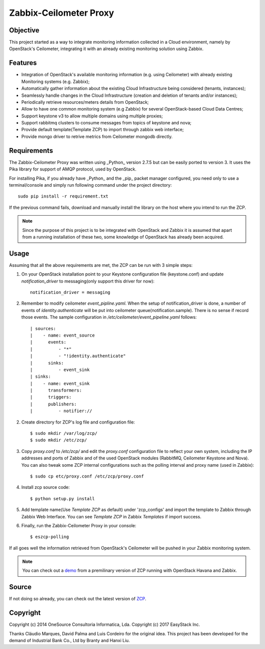 ========================
Zabbix-Ceilometer Proxy
========================
.. image:: https://img.shields.io/pypi/v/zcp.svg
    :target: https://github.com/apolloliu/zcp

Objective
=========
This project started as a way to integrate monitoring information collected in a Cloud environment,
namely by OpenStack's Ceilometer, integrating it with an already existing monitoring solution using Zabbix.

Features
========
* Integration of OpenStack's available monitoring information (e.g. using Ceilometer) with already existing
  Monitoring systems (e.g. Zabbix);
* Automatically gather information about the existing Cloud Infrastructure being considered (tenants, instances);
* Seamlessly handle changes in the Cloud Infrastructure (creation and deletion of tenants and/or instances);
* Periodically retrieve resources/meters details from OpenStack;
* Allow to have one common monitoring system (e.g Zabbix) for several OpenStack-based Cloud Data Centres;
* Support keystone v3 to allow multiple domains using multiple proxies;
* Support rabbitmq clusters to consume messages from topics of keystone and nova;
* Provide default template(Template ZCP) to import through zabbix web interface;
* Provide mongo driver to retrive metrics from Ceilometer mongodb directly.

Requirements
============
The Zabbix-Ceilometer Proxy was written using _Python_ version 2.7.5 but can be easily ported to version 3.
It uses the Pika library for support of AMQP protocol, used by OpenStack.

For installing Pika, if you already have _Python_ and the _pip_ packet manager configured, you need only to
use a terminal/console and simply run following command under the project directory::

    sudo pip install -r requirement.txt

If the previous command fails, download and manually install the library on the host where you intend to
run the ZCP.

.. note::

    Since the purpose of this project is to be integrated with OpenStack and Zabbix it is assumed
    that apart from a running installation of these two, some knowledge of OpenStack has already
    been acquired.

Usage
=====
Assuming that all the above requirements are met, the ZCP can be run with 3 simple steps:

1. On your OpenStack installation point to your Keystone configuration file (keystone.conf) and
   update `notification_driver` to messaging(only support this driver for now)::

    notification_driver = messaging

2. Remember to modify ceilometer `event_pipline.yaml`. When the setup of notification_driver is done,
   a number of events of `identity.authenticate` will be put into ceilometer queue(notification.sample).
   There is no sense if record those events. The sample configuration in `/etc/ceilometer/event_pipeline.yaml`
   follows::

     | sources:
     |    - name: event_source
     |      events:
     |          - "*"
     |          - "!identity.authenticate"
     |      sinks:
     |          - event_sink
     | sinks:
     |    - name: event_sink
     |      transformers:
     |      triggers:
     |      publishers:
     |          - notifier://

2. Create directory for ZCP's log file and configuration file::

    $ sudo mkdir /var/log/zcp/
    $ sudo mkdir /etc/zcp/

3. Copy `proxy.conf` to `/etc/zcp/` and edit the `proxy.conf` configuration file to reflect your own system,
   including the IP addresses and ports of Zabbix and of the used OpenStack modules (RabbitMQ, Ceilometer
   Keystone and Nova). You can also tweak some ZCP internal configurations such as the polling interval and
   proxy name (used in Zabbix)::

    $ sudo cp etc/proxy.conf /etc/zcp/proxy.conf

4. Install zcp source code::

    $ python setup.py install

5. Add template name(Use `Template ZCP` as default) under 'zcp_configs' and import the template to Zabbix
   through Zabbix Web Interface. You can see `Template ZCP` in Zabbix `Templates` if import success.

6. Finally, run the Zabbix-Ceilometer Proxy in your console::

    $ eszcp-polling

If all goes well the information retrieved from OpenStack's Ceilometer will be pushed in your Zabbix
monitoring system.

.. note::

    You can check out a demo_ from a premilinary version of ZCP running with OpenStack Havana and Zabbix.

.. _demo: https://www.youtube.com/watch?v=DXz-W9fgvRk

Source
======
If not doing so already, you can check out the latest version of ZCP_.

.. _ZCP: https://github.com/apolloliu/zcp

Copyright
=========
Copyright (c) 2014 OneSource Consultoria Informatica, Lda.
Copyright (c) 2017 EasyStack Inc.

Thanks Cláudio Marques, David Palma and Luis Cordeiro for the original idea.
This project has been developed for the demand of Industrial Bank Co., Ltd by Branty and Hanxi Liu.
